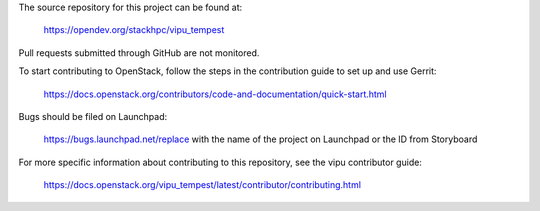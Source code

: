 The source repository for this project can be found at:

   https://opendev.org/stackhpc/vipu_tempest

Pull requests submitted through GitHub are not monitored.

To start contributing to OpenStack, follow the steps in the contribution guide
to set up and use Gerrit:

   https://docs.openstack.org/contributors/code-and-documentation/quick-start.html

Bugs should be filed on Launchpad:

   https://bugs.launchpad.net/replace with the name of the project on Launchpad or the ID from Storyboard

For more specific information about contributing to this repository, see the
vipu contributor guide:

   https://docs.openstack.org/vipu_tempest/latest/contributor/contributing.html
